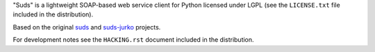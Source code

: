"Suds" is a lightweight SOAP-based web service client for Python licensed under
LGPL (see the ``LICENSE.txt`` file included in the distribution).

Based on the original `suds <https://pypi.org/project/suds>`_
and `suds-jurko <https://pypi.org/project/suds-jurko>`_ projects.

For development notes see the ``HACKING.rst`` document included in the
distribution.

